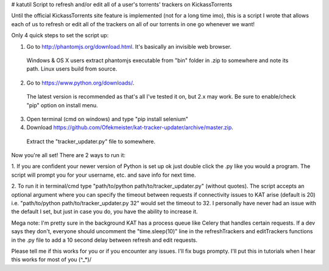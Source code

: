 # katutil
Script to refresh and/or edit all of a user's torrents' trackers on KickassTorrents

Until the official KickassTorrents site feature is implemented (not for a long time imo), this is
a script I wrote that allows each of us to refresh or edit all of the trackers on all of our
torrents in one go whenever we want!

Only 4 quick steps to set the script up:

1. Go to http://phantomjs.org/download.html. It's basically an invisible web browser.
  Windows & OS X users extract phantomjs executable from "bin" folder in .zip to somewhere and note its path.
  Linux users build from source.
2. Go to https://www.python.org/downloads/.
  The latest version is recommended as that's all I've tested it on, but 2.x may work.
  Be sure to enable/check "pip" option on install menu.
3. Open terminal (cmd on windows) and type "pip install selenium"
4. Download https://github.com/Ofekmeister/kat-tracker-updater/archive/master.zip.
  Extract the "tracker_updater.py" file to somewhere.

Now you're all set! There are 2 ways to run it:

1. If you are confident your newer version of Python is set up ok just double
click the .py like you would a program. The script will prompt you for your
username, etc. and save info for next time.

2. To run it in terminal/cmd type "path/to/python path/to/tracker_updater.py" (without quotes).
The script accepts an optional argument where you can specify the timeout between requests if
connectivity issues to KAT arise (default is 20) i.e. "path/to/python path/to/tracker_updater.py 32"
would set the timeout to 32. I personally have never had an issue with the default I set, but just
in case you do, you have the ability to increase it.


Mega note: I'm pretty sure in the background KAT has a process queue like Celery that
handles certain requests. If a dev says they don't, everyone should uncomment the
"time.sleep(10)" line in the refreshTrackers and editTrackers functions in the .py file to
add a 10 second delay between refresh and edit requests.


Please tell me if this works for you or if you encounter any issues. I'll fix bugs prompty.
I'll put this in tutorials when I hear this works for most of you \(^_*)/
